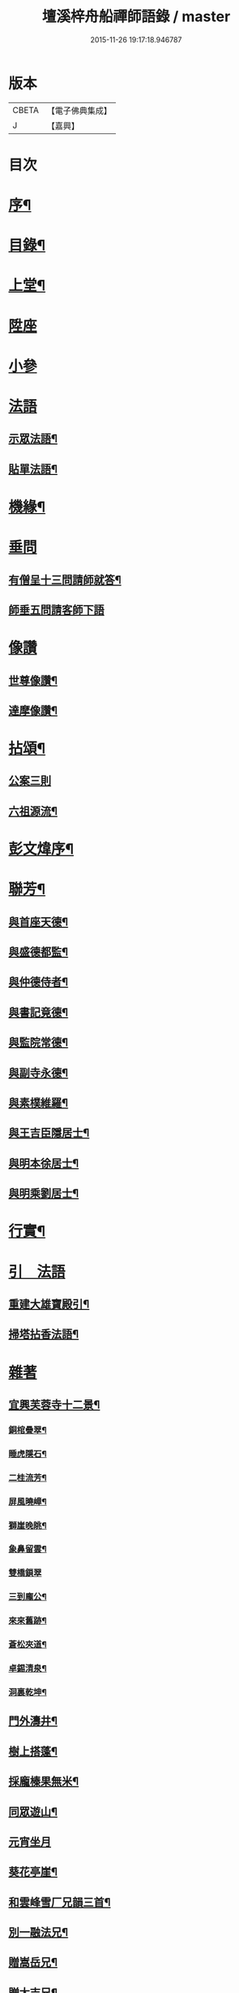 #+TITLE: 壇溪梓舟船禪師語錄 / master
#+DATE: 2015-11-26 19:17:18.946787
* 版本
 |     CBETA|【電子佛典集成】|
 |         J|【嘉興】    |

* 目次
* [[file:KR6q0464_001.txt::001-0337a2][序¶]]
* [[file:KR6q0464_001.txt::0337b12][目錄¶]]
* [[file:KR6q0464_001.txt::0337c4][上堂¶]]
* [[file:KR6q0464_001.txt::0338b9][陞座]]
* [[file:KR6q0464_001.txt::0338c12][小參]]
* [[file:KR6q0464_001.txt::0341c24][法語]]
** [[file:KR6q0464_001.txt::0341c25][示眾法語¶]]
** [[file:KR6q0464_001.txt::0341c30][貼單法語¶]]
* [[file:KR6q0464_001.txt::0342a6][機緣¶]]
* [[file:KR6q0464_001.txt::0342b13][垂問]]
** [[file:KR6q0464_001.txt::0342b14][有僧呈十三問請師就答¶]]
** [[file:KR6q0464_001.txt::0342b30][師垂五問請客師下語]]
* [[file:KR6q0464_001.txt::0342c9][像讚]]
** [[file:KR6q0464_001.txt::0342c10][世尊像讚¶]]
** [[file:KR6q0464_001.txt::0342c12][達摩像讚¶]]
* [[file:KR6q0464_002.txt::002-0343a4][拈頌¶]]
** [[file:KR6q0464_002.txt::002-0343a4][公案三則]]
** [[file:KR6q0464_002.txt::002-0343a23][六祖源流¶]]
* [[file:KR6q0464_002.txt::0348b2][彭文煒序¶]]
* [[file:KR6q0464_003.txt::003-0348b14][聯芳¶]]
** [[file:KR6q0464_003.txt::003-0348b15][與首座天德¶]]
** [[file:KR6q0464_003.txt::003-0348b18][與盛德都監¶]]
** [[file:KR6q0464_003.txt::003-0348b21][與仲德侍者¶]]
** [[file:KR6q0464_003.txt::003-0348b24][與書記竟德¶]]
** [[file:KR6q0464_003.txt::003-0348b27][與監院常德¶]]
** [[file:KR6q0464_003.txt::003-0348b30][與副寺永德¶]]
** [[file:KR6q0464_003.txt::0348c3][與素樸維羅¶]]
** [[file:KR6q0464_003.txt::0348c6][與王吉臣隱居士¶]]
** [[file:KR6q0464_003.txt::0348c9][與明本徐居士¶]]
** [[file:KR6q0464_003.txt::0348c12][與明乘劉居士¶]]
* [[file:KR6q0464_003.txt::0348c15][行實¶]]
* [[file:KR6q0464_003.txt::0349a17][引　法語]]
** [[file:KR6q0464_003.txt::0349a18][重建大雄寶殿引¶]]
** [[file:KR6q0464_003.txt::0349a28][掃塔拈香法語¶]]
* [[file:KR6q0464_003.txt::0349b11][雜著]]
** [[file:KR6q0464_003.txt::0349b12][宜興芙蓉寺十二景¶]]
*** [[file:KR6q0464_003.txt::0349b13][銅棺疊翠¶]]
*** [[file:KR6q0464_003.txt::0349b16][睡虎隱石¶]]
*** [[file:KR6q0464_003.txt::0349b19][二桂流芳¶]]
*** [[file:KR6q0464_003.txt::0349b22][屏風曉嶂¶]]
*** [[file:KR6q0464_003.txt::0349b25][獅崖晚眺¶]]
*** [[file:KR6q0464_003.txt::0349b28][象鼻留雲¶]]
*** [[file:KR6q0464_003.txt::0349b30][雙橋鎖翠]]
*** [[file:KR6q0464_003.txt::0349c4][三到龐公¶]]
*** [[file:KR6q0464_003.txt::0349c7][來來舊跡¶]]
*** [[file:KR6q0464_003.txt::0349c10][蒼松夾道¶]]
*** [[file:KR6q0464_003.txt::0349c13][卓錫清泉¶]]
*** [[file:KR6q0464_003.txt::0349c16][洞裏乾坤¶]]
** [[file:KR6q0464_003.txt::0349c19][門外濤井¶]]
** [[file:KR6q0464_003.txt::0349c22][樹上搭蓬¶]]
** [[file:KR6q0464_003.txt::0349c25][採龐榛果無米¶]]
** [[file:KR6q0464_003.txt::0349c28][同眾遊山¶]]
** [[file:KR6q0464_003.txt::0349c30][元宵坐月]]
** [[file:KR6q0464_003.txt::0350a4][葵花亭崖¶]]
** [[file:KR6q0464_003.txt::0350a7][和雲峰雪厂兄韻三首¶]]
** [[file:KR6q0464_003.txt::0350a14][別一融法兄¶]]
** [[file:KR6q0464_003.txt::0350a17][贈嵩岳兄¶]]
** [[file:KR6q0464_003.txt::0350a20][贈太吉兄¶]]
** [[file:KR6q0464_003.txt::0350a23][贈龍淵慈朗兄二首¶]]
** [[file:KR6q0464_003.txt::0350a28][則融法兄往蜀¶]]
** [[file:KR6q0464_003.txt::0350a30][贈梅竹庵瑞初禪師]]
** [[file:KR6q0464_003.txt::0350b4][遇雲間善來老宿原韻二首¶]]
** [[file:KR6q0464_003.txt::0350b9][海月堂法主瑞雲師¶]]
** [[file:KR6q0464_003.txt::0350b12][贈祖裔法姪¶]]
** [[file:KR6q0464_003.txt::0350b15][示茂枝徒¶]]
** [[file:KR6q0464_003.txt::0350b18][掩關隱居二首¶]]
** [[file:KR6q0464_003.txt::0350b23][赴齋口占¶]]
** [[file:KR6q0464_003.txt::0350b26][示雪浪禪人持經¶]]
** [[file:KR6q0464_003.txt::0350b29][同眾禪觀燈¶]]
** [[file:KR6q0464_003.txt::0350c2][示心宇鄭居士¶]]
** [[file:KR6q0464_003.txt::0350c5][示心持周居士¶]]
** [[file:KR6q0464_003.txt::0350c8][西蜀僧請藏送別¶]]
** [[file:KR6q0464_003.txt::0350c11][遊石傘峰¶]]
** [[file:KR6q0464_003.txt::0350c14][示僧住蓬崖¶]]
** [[file:KR6q0464_003.txt::0350c17][辭屺山老和尚二首¶]]
** [[file:KR6q0464_003.txt::0350c22][眾戒子請偈¶]]
** [[file:KR6q0464_003.txt::0350c25][留別眾禪友¶]]
** [[file:KR6q0464_003.txt::0350c28][贈芝崖兄¶]]
** [[file:KR6q0464_003.txt::0350c30][贈耕雲法姪]]
** [[file:KR6q0464_003.txt::0351a4][和語松法兄韻¶]]
** [[file:KR6q0464_003.txt::0351a7][贈幼葵王公京試¶]]
** [[file:KR6q0464_003.txt::0351a12][示千江禪師¶]]
** [[file:KR6q0464_003.txt::0351a15][示千峰禪師¶]]
** [[file:KR6q0464_003.txt::0351a18][贈純然師¶]]
** [[file:KR6q0464_003.txt::0351a21][送浣風法兄¶]]
** [[file:KR6q0464_003.txt::0351a24][鹿門寺十二景¶]]
*** [[file:KR6q0464_003.txt::0351a25][靈溢泉¶]]
*** [[file:KR6q0464_003.txt::0351a28][霸王山¶]]
*** [[file:KR6q0464_003.txt::0351a30][香爐山]]
*** [[file:KR6q0464_003.txt::0351b4][獅子山¶]]
*** [[file:KR6q0464_003.txt::0351b7][三高祠¶]]
*** [[file:KR6q0464_003.txt::0351b10][丹霞洞¶]]
*** [[file:KR6q0464_003.txt::0351b13][青龍繞塔¶]]
*** [[file:KR6q0464_003.txt::0351b16][修竹花斑¶]]
*** [[file:KR6q0464_003.txt::0351b19][流泉影池¶]]
*** [[file:KR6q0464_003.txt::0351b22][江鎖鹿門¶]]
*** [[file:KR6q0464_003.txt::0351b25][鹿門山居¶]]
*** [[file:KR6q0464_003.txt::0351b28][遠眺煙村¶]]
** [[file:KR6q0464_003.txt::0351b30][檀溪寺八景]]
*** [[file:KR6q0464_003.txt::0351c2][馬躍檀溪¶]]
*** [[file:KR6q0464_003.txt::0351c5][王燦古井¶]]
*** [[file:KR6q0464_003.txt::0351c8][晉柏遺風¶]]
*** [[file:KR6q0464_003.txt::0351c11][屏峰鎖翠¶]]
*** [[file:KR6q0464_003.txt::0351c14][雙堤繫州¶]]
*** [[file:KR6q0464_003.txt::0351c17][平橋日渡¶]]
*** [[file:KR6q0464_003.txt::0351c20][真武鉉峰¶]]
*** [[file:KR6q0464_003.txt::0351c23][晴湖夜月¶]]
** [[file:KR6q0464_003.txt::0351c26][贈梵林法主¶]]
** [[file:KR6q0464_003.txt::0351c29][示啟方戒子¶]]
** [[file:KR6q0464_003.txt::0352a2][為淨覺師¶]]
** [[file:KR6q0464_003.txt::0352a5][為默識師四旬¶]]
** [[file:KR6q0464_003.txt::0352a8][示典座禪人¶]]
** [[file:KR6q0464_003.txt::0352a11][示恆清禪人¶]]
** [[file:KR6q0464_003.txt::0352a14][示杲輝禪人¶]]
** [[file:KR6q0464_003.txt::0352a17][同眾舂米¶]]
** [[file:KR6q0464_003.txt::0352a20][示眾募衣單¶]]
** [[file:KR6q0464_003.txt::0352a23][人¶]]
** [[file:KR6q0464_003.txt::0352a25][生¶]]
** [[file:KR6q0464_003.txt::0352a27][在¶]]
** [[file:KR6q0464_003.txt::0352a29][世¶]]
** [[file:KR6q0464_003.txt::0352a30][四威儀]]
** [[file:KR6q0464_003.txt::0352b6][贈雪廠兄回浙¶]]
** [[file:KR6q0464_003.txt::0352b9][示沈居士護關¶]]
** [[file:KR6q0464_003.txt::0352b12][祖道吟五首¶]]
** [[file:KR6q0464_003.txt::0352b28][文學俞公同觀泉¶]]
** [[file:KR6q0464_003.txt::0352b30][遊天童太白峰]]
** [[file:KR6q0464_003.txt::0352c5][不凡李公過訪二番偶偈二首¶]]
** [[file:KR6q0464_003.txt::0352c12][次雲峰雪厂兄原韻¶]]
** [[file:KR6q0464_003.txt::0352c16][贈石劍師¶]]
** [[file:KR6q0464_003.txt::0352c20][贈樹影師¶]]
** [[file:KR6q0464_003.txt::0352c24][佛冤法兄佳章次韻贈二首¶]]
** [[file:KR6q0464_003.txt::0352c30][贈牧翁法弟]]
** [[file:KR6q0464_003.txt::0353a5][贈次梅白公留夜¶]]
** [[file:KR6q0464_003.txt::0353a9][化油供佛¶]]
** [[file:KR6q0464_003.txt::0353a13][檀溪募緣偈¶]]
** [[file:KR6q0464_003.txt::0353a17][護法王居士及耆宿等請師出關¶]]
** [[file:KR6q0464_003.txt::0353a21][吼松師來韻¶]]
** [[file:KR6q0464_003.txt::0353a25][贈洞宗梅雪大師壽¶]]
** [[file:KR6q0464_003.txt::0353a29][鐘樓寺清白禪師請贊文殊菩薩¶]]
** [[file:KR6q0464_003.txt::0353b3][法兄古宿和尚來韻復贈¶]]
** [[file:KR6q0464_003.txt::0353b7][府戎彭法兄¶]]
** [[file:KR6q0464_003.txt::0353b10][江西提督嚴護法¶]]
** [[file:KR6q0464_003.txt::0353b13][讚柯老居士¶]]
** [[file:KR6q0464_003.txt::0353b17][復韻笠庵¶]]
** [[file:KR6q0464_003.txt::0353b21][丙子別吉臣王公八載和韻一首¶]]
** [[file:KR6q0464_003.txt::0353b24][王居士請藏¶]]
** [[file:KR6q0464_003.txt::0353b27][佛像送至檀溪¶]]
** [[file:KR6q0464_003.txt::0353b30][鹿門寺景¶]]
** [[file:KR6q0464_003.txt::0353c3][檀溪寺景¶]]
** [[file:KR6q0464_003.txt::0353c6][荊南道前兵部職方司良範孟公遊檀溪和韻(三首)¶]]
** [[file:KR6q0464_003.txt::0353c14][孟公春去秋來¶]]
** [[file:KR6q0464_003.txt::0353c17][贈秀野法姪住西來寺¶]]
** [[file:KR6q0464_003.txt::0353c20][戒子明舌請示¶]]
** [[file:KR6q0464_003.txt::0353c23][贈大智壽¶]]
** [[file:KR6q0464_003.txt::0353c26][贈二眉修仙¶]]
** [[file:KR6q0464_003.txt::0353c29][募建大殿偈¶]]
** [[file:KR6q0464_003.txt::0354a2][郡侯鹿門法兄¶]]
** [[file:KR6q0464_003.txt::0354a5][示徒天德做庫頭維那火頭共四載偈二首¶]]
** [[file:KR6q0464_003.txt::0354a10][蓉城法姪止竟¶]]
** [[file:KR6q0464_003.txt::0354a13][祝梵大師¶]]
** [[file:KR6q0464_003.txt::0354a16][示徒德唯¶]]
** [[file:KR6q0464_003.txt::0354a19][實琴請像讚¶]]
** [[file:KR6q0464_003.txt::0354a22][結冬掛鐘板¶]]
** [[file:KR6q0464_003.txt::0354a25][募化千佛寶懺偈¶]]
** [[file:KR6q0464_003.txt::0354a28][募茶引偈¶]]
** [[file:KR6q0464_003.txt::0354a30][自歎二十首]]
** [[file:KR6q0464_003.txt::0354a30][度日]]
*** [[file:KR6q0464_003.txt::0354b3][荒居¶]]
*** [[file:KR6q0464_003.txt::0354b5][自愧¶]]
*** [[file:KR6q0464_003.txt::0354b7][居山¶]]
*** [[file:KR6q0464_003.txt::0354b9][祖道¶]]
*** [[file:KR6q0464_003.txt::0354b11][相見¶]]
*** [[file:KR6q0464_003.txt::0354b13][待茶¶]]
*** [[file:KR6q0464_003.txt::0354b15][步香¶]]
*** [[file:KR6q0464_003.txt::0354b17][留雲¶]]
*** [[file:KR6q0464_003.txt::0354b19][行敬¶]]
*** [[file:KR6q0464_003.txt::0354b21][茅舍¶]]
*** [[file:KR6q0464_003.txt::0354b23][山景¶]]
*** [[file:KR6q0464_003.txt::0354b25][進山¶]]
*** [[file:KR6q0464_003.txt::0354b27][話頭¶]]
*** [[file:KR6q0464_003.txt::0354b29][坐參¶]]
*** [[file:KR6q0464_003.txt::0354b30][尋山]]
*** [[file:KR6q0464_003.txt::0354c3][本懷¶]]
*** [[file:KR6q0464_003.txt::0354c5][垂手¶]]
*** [[file:KR6q0464_003.txt::0354c7][灰心¶]]
*** [[file:KR6q0464_003.txt::0354c9][返本¶]]
* [[file:KR6q0464_003.txt::0354c11][佛事¶]]
** [[file:KR6q0464_003.txt::0354c11][為吳國傑居士舉火]]
** [[file:KR6q0464_003.txt::0354c15][戒子德安舉火¶]]
** [[file:KR6q0464_003.txt::0354c18][屺山老和尚訃音至懸真上供云¶]]
** [[file:KR6q0464_003.txt::0354c23][為知聖居士舉火¶]]
** [[file:KR6q0464_003.txt::0354c26][為向官府居士舉火¶]]
** [[file:KR6q0464_003.txt::0354c30][為普陀庵主舉火¶]]
** [[file:KR6q0464_003.txt::0355a4][鄧善人舉火¶]]
** [[file:KR6q0464_003.txt::0355a7][性普禪人舉火¶]]
** [[file:KR6q0464_003.txt::0355a11][為破石禪師舉火¶]]
* [[file:KR6q0464_003.txt::0355a23][結制大光禪寺　上堂]]
* [[file:KR6q0464_003.txt::0359c28][垂問機緣]]
* [[file:KR6q0464_003.txt::0360a20][聯芳¶]]
** [[file:KR6q0464_003.txt::0360a21][與大慈維那¶]]
** [[file:KR6q0464_003.txt::0360a24][與月菴維那¶]]
** [[file:KR6q0464_003.txt::0360a27][與淮泉王居士¶]]
* [[file:KR6q0464_003.txt::0360a30][詩　偈　讚¶]]
** [[file:KR6q0464_003.txt::0360a30][城西鐵佛]]
** [[file:KR6q0464_003.txt::0360b4][鷲嶺甘泉¶]]
** [[file:KR6q0464_003.txt::0360b7][鳳山延慶¶]]
** [[file:KR6q0464_003.txt::0360b10][朝陽疊翠¶]]
** [[file:KR6q0464_003.txt::0360b13][洞山峴石¶]]
** [[file:KR6q0464_003.txt::0360b16][萬山幽蘭¶]]
** [[file:KR6q0464_003.txt::0360b19][北堤鴨綠¶]]
** [[file:KR6q0464_003.txt::0360b22][南堤楚山¶]]
** [[file:KR6q0464_003.txt::0360b25][谷隱寺¶]]
** [[file:KR6q0464_003.txt::0360b28][鐘樓寺¶]]
** [[file:KR6q0464_003.txt::0360b30][仁皇寺]]
** [[file:KR6q0464_003.txt::0360c4][鳳凰亭¶]]
** [[file:KR6q0464_003.txt::0360c7][羊侯廟¶]]
** [[file:KR6q0464_003.txt::0360c10][眾居士發心刻佛請偈¶]]
** [[file:KR6q0464_003.txt::0360c14][都監天德請像讚¶]]
** [[file:KR6q0464_003.txt::0360c18][贈水月林芝巖法弟¶]]
** [[file:KR6q0464_003.txt::0360c22][贈鳳山廬庵法弟壽¶]]
** [[file:KR6q0464_003.txt::0360c26][贈榮公護法壽¶]]
** [[file:KR6q0464_003.txt::0360c30][贈徐相公¶]]
** [[file:KR6q0464_003.txt::0361a3][示恒見¶]]
** [[file:KR6q0464_003.txt::0361a6][贈靜庵姪¶]]
** [[file:KR6q0464_003.txt::0361a9][贈謝居士壽¶]]
** [[file:KR6q0464_003.txt::0361a12][太和居士請偈¶]]
** [[file:KR6q0464_003.txt::0361a15][贈知黔維那¶]]
** [[file:KR6q0464_003.txt::0361a18][示子梅居士¶]]
** [[file:KR6q0464_003.txt::0361a21][貴州七位居士請偈¶]]
** [[file:KR6q0464_003.txt::0361a24][春日觀山¶]]
** [[file:KR6q0464_003.txt::0361a27][送大慈西堂太行峰¶]]
** [[file:KR6q0464_003.txt::0361a30][贈法姪全機住高山寺¶]]
** [[file:KR6q0464_003.txt::0361b3][贈寶林南極大師¶]]
** [[file:KR6q0464_003.txt::0361b6][贈大光禪師¶]]
** [[file:KR6q0464_003.txt::0361b9][贈漢水楊公¶]]
** [[file:KR6q0464_003.txt::0361b12][月菴上座¶]]
** [[file:KR6q0464_003.txt::0361b15][空如侍者¶]]
** [[file:KR6q0464_003.txt::0361b18][監院仲如請像讚¶]]
** [[file:KR6q0464_003.txt::0361b23][自讚¶]]
* [[file:KR6q0464_003.txt::0361b28][書　佛事]]
** [[file:KR6q0464_003.txt::0361b29][書¶]]
*** [[file:KR6q0464_003.txt::0361b30][與鹿門彭法兄書¶]]
*** [[file:KR6q0464_003.txt::0361c9][芝崖和尚書¶]]
** [[file:KR6q0464_003.txt::0361c19][佛事¶]]
* [[file:KR6q0464_003.txt::0362b22][大覺庵語錄¶]]
* [[file:KR6q0464_003.txt::0363b12][鷲嶺甘泉寺語錄¶]]
* 卷
** [[file:KR6q0464_001.txt][壇溪梓舟船禪師語錄 1]]
** [[file:KR6q0464_002.txt][壇溪梓舟船禪師語錄 2]]
** [[file:KR6q0464_003.txt][壇溪梓舟船禪師語錄 3]]
